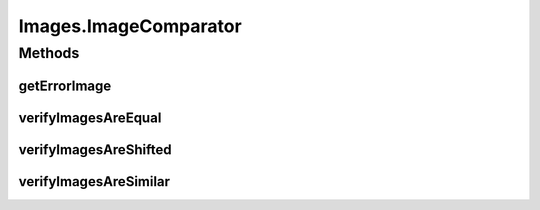 .. java:import:: com.google.common.collect ImmutableList

.. java:import:: org.openqa.selenium Dimension

.. java:import:: org.openqa.selenium JavascriptExecutor

.. java:import:: org.openqa.selenium NoSuchElementException

.. java:import:: org.openqa.selenium OutputType

.. java:import:: org.openqa.selenium Point

.. java:import:: org.openqa.selenium TakesScreenshot

.. java:import:: org.openqa.selenium WebElement

.. java:import:: javax.imageio ImageIO

.. java:import:: java.awt.image BufferedImage

.. java:import:: java.io ByteArrayInputStream

.. java:import:: java.io File

.. java:import:: java.io IOException

.. java:import:: java.io InputStream

.. java:import:: java.net URL

.. java:import:: java.util ArrayList

.. java:import:: java.util Arrays

.. java:import:: java.util Base64

.. java:import:: java.util HashMap

.. java:import:: java.util List

.. java:import:: java.util Map

.. java:import:: java.util Optional

.. java:import:: java.util.concurrent.atomic AtomicReference

.. java:import:: java.util.logging Logger

Images.ImageComparator
======================

.. java:package:: com.github.loyada.jdollarx
   :noindex:

.. java:type:: public static final class ImageComparator
   :outertype: Images

   Internal utility class for images

Methods
-------
getErrorImage
^^^^^^^^^^^^^

.. java:method:: public static Optional<BufferedImage> getErrorImage(BufferedImage img1, BufferedImage img2)
   :outertype: Images.ImageComparator

verifyImagesAreEqual
^^^^^^^^^^^^^^^^^^^^

.. java:method:: public static void verifyImagesAreEqual(BufferedImage img1, BufferedImage img2)
   :outertype: Images.ImageComparator

verifyImagesAreShifted
^^^^^^^^^^^^^^^^^^^^^^

.. java:method:: public static void verifyImagesAreShifted(BufferedImage img1, BufferedImage img2, int maxShift)
   :outertype: Images.ImageComparator

verifyImagesAreSimilar
^^^^^^^^^^^^^^^^^^^^^^

.. java:method:: public static void verifyImagesAreSimilar(BufferedImage img1, BufferedImage img2, int maxBadPixelsRatio)
   :outertype: Images.ImageComparator

